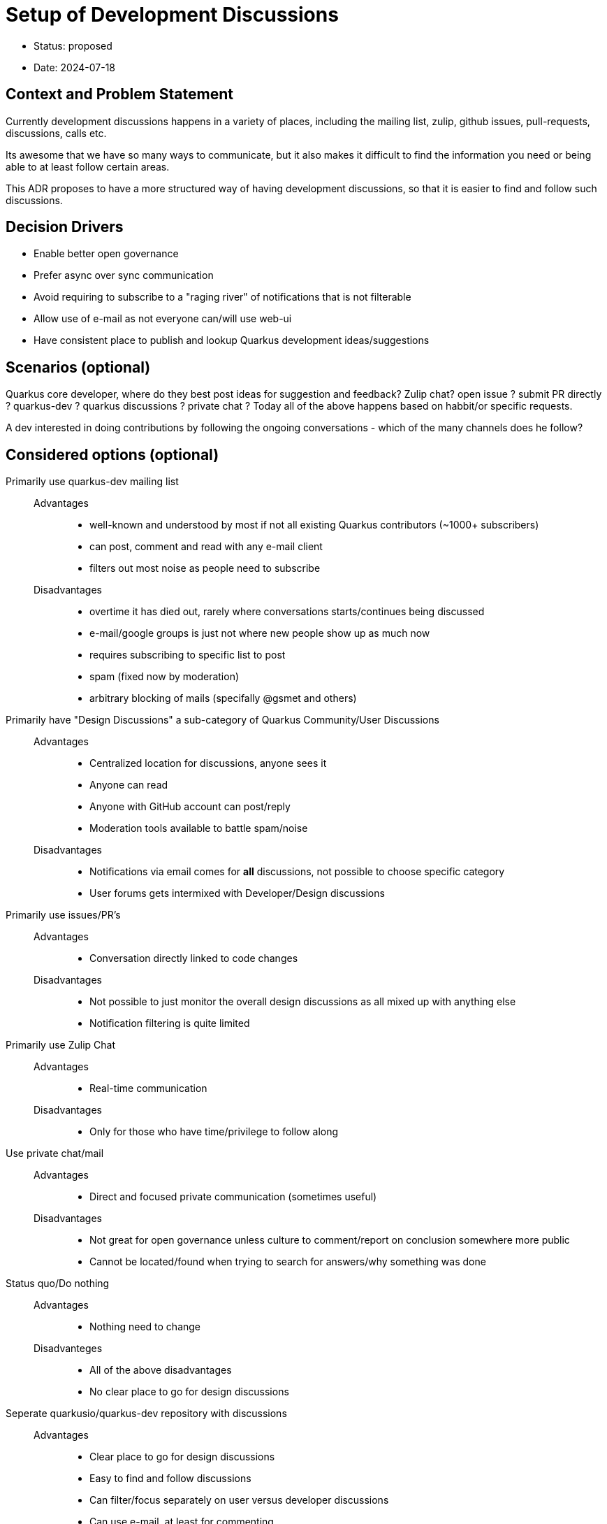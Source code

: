 = Setup of Development Discussions  

* Status: proposed
* Date:  2024-07-18

== Context and Problem Statement

Currently development discussions happens in a variety of places, including the mailing list, zulip, github issues, pull-requests, discussions, calls etc.

Its awesome that we have so many ways to communicate, but it also makes it difficult to find the information you need or being able to at least follow certain areas.
 
This ADR proposes to have a more structured way of having development discussions, so that it is easier to find and follow such discussions.

== Decision Drivers

* Enable better open governance
* Prefer async over sync communication
* Avoid requiring to subscribe to a "raging river" of notifications that is not filterable
* Allow use of e-mail as not everyone can/will use web-ui
* Have consistent place to publish and lookup Quarkus development ideas/suggestions

== Scenarios (optional)

Quarkus core developer, where do they best post ideas for suggestion and feedback? Zulip chat? open issue ? submit PR directly ? quarkus-dev ? quarkus discussions ? private chat ? Today all of the above happens based on habbit/or specific requests.

A dev interested in doing contributions by following the ongoing conversations - which of the many channels does he follow? 

== Considered options (optional)

Primarily use quarkus-dev mailing list::
    Advantages::::
        * well-known and understood by most if not all existing Quarkus contributors (~1000+ subscribers)
        * can post, comment and read with any e-mail client
        * filters out most noise as people need to subscribe
    Disadvantages::::
        * overtime it has died out, rarely where conversations starts/continues being discussed
        * e-mail/google groups is just not where new people show up as much now
        * requires subscribing to specific list to post
        * spam (fixed now by moderation)
        * arbitrary blocking of mails (specifally @gsmet and others)

Primarily have "Design Discussions" a sub-category of Quarkus Community/User Discussions::
    Advantages::::
        * Centralized location for discussions, anyone sees it
        * Anyone can read
        * Anyone with GitHub account can post/reply
        * Moderation tools available to battle spam/noise
    Disadvantages::::
        * Notifications via email comes for *all* discussions, not possible to choose specific category
        * User forums gets intermixed with Developer/Design discussions

Primarily use issues/PR's::
    Advantages::::
        * Conversation directly linked to code changes
    Disadvantages::::
        * Not possible to just monitor the overall design discussions as all mixed up with anything else
        * Notification filtering is quite limited

Primarily use Zulip Chat::
    Advantages::::
        * Real-time communication
    Disadvantages::::
        * Only for those who have time/privilege to follow along

Use private chat/mail::
    Advantages::::
        * Direct and focused private communication (sometimes useful)
    Disadvantages::::
        * Not great for open governance unless culture to comment/report on conclusion somewhere more public
        * Cannot be located/found when trying to search for answers/why something was done

Status quo/Do nothing::
    Advantages::::
        * Nothing need to change
    Disadvanteges::::
        * All of the above disadvantages
        * No clear place to go for design discussions

Seperate quarkusio/quarkus-dev repository with discussions::
    Advantages::::
        * Clear place to go for design discussions
        * Easy to find and follow discussions
        * Can filter/focus separately on user versus developer discussions
        * Can use e-mail, at least for commenting
        * ADR can be moved there
        * Future call minutes can be moved there
        * Does not break existing user conversations
    Disadvantages::::
        * Need to move discussions from other places to this new place
        * Need to retire quarkus-dev mailing list
        * Users conversation is in the repo where code is, developer conversation is in a separate repo

== Decision

- Introduce a new GitHub repository called `quarkusio/quarkus-dev`.
  * Have a README with links to discussions, ADRs, call minutes etc.
  * Enable discussions in the repository
  * Use @quarkus-bot for tagging
- Move existing quarkusio/quarkus ADRs to the new repository
  * keep `adr` directory in the main repository with a README pointing to the new location
- Retire `quarkus-dev` mailing list
  * Add a footer to all mails with a message to go to the new repository
  * Change the name of the mailing list to `quarkus-dev-retired`
  * Post last e-mail to the list with a message to go to the new repository
  * Eventually (6-12 months?) enable moderation 
    ** not doing it on day one as it will take a while for 1000+ members to get the message
- Encourage moving Zulip chat introducing/tracking ideas to discussions
  * Encourage summarizing chat outcomes on discussions/issues

== Consequences

- Can no longer use e-mail cc's to add people into conversatiion. Use @'s to mention github user and if needed forward link to user who are not on github.

- Starting a thread must be done via web-ui; comments and notifications will work with standard mail.

- move discsuon to issue ends up in quarkus-dev not quarkus repo 
    - automate move with bot moving if certain label added? (to be discussed)

== Related decisions

- link:0001-community-decision-making.adoc[]
- https://quarkus.io/blog/quarkus-in-a-foundation/[Moving Quarkus to a Foundation]
